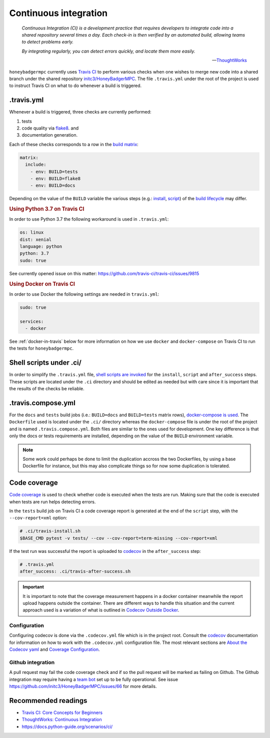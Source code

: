 Continuous integration
======================

.. epigraph::

    *Continuous Integration (CI) is a development practice that requires
    developers to integrate code into a shared repository several times a day.
    Each check-in is then verified by an automated build, allowing teams to
    detect problems early.*

    *By integrating regularly, you can detect errors quickly, and locate them
    more easily.*

    -- `ThoughtWorks <ThoughtWorks\: Continuous Integration>`_


``honeybadgermpc`` currently uses `Travis CI`_ to perform various checks when
one wishes to merge new code into a shared branch under the shared repository
`initc3/HoneyBadgerMPC`_. The file ``.travis.yml`` under the root of the
project is used to instruct Travis CI on what to do whenever a build is
triggered.

.travis.yml
-----------
Whenever a build is triggered, three checks are currently performed:

1. tests
2. code quality via `flake8`_. and
3. documentation generation.

Each of these checks corresponds to a row in the `build matrix`_:

.. code-block:: yaml

    matrix:
      include:
        - env: BUILD=tests
        - env: BUILD=flake8
        - env: BUILD=docs

Depending on the value of the ``BUILD`` variable the various steps (e.g.:
`install`_, `script`_) of the `build lifecycle`_ may differ.

.. rubric:: Using Python 3.7 on Travis CI

In order to use Python 3.7 the following workaround is used in
``.travis.yml``:

.. code-block:: yaml

    os: linux
    dist: xenial
    language: python
    python: 3.7
    sudo: true

See currently opened issue on this matter:
https://github.com/travis-ci/travis-ci/issues/9815


.. rubric:: Using Docker on Travis CI

In order to use Docker the following settings are needed in
``travis.yml``:

.. code-block:: yaml

    sudo: true

    services:
      - docker

See :ref:`docker-in-travis` below for more information on how we use
``docker`` and ``docker-compose`` on Travis CI to run the tests for
``honeybadgermpc``.


Shell scripts under .ci/
------------------------
In order to simplify the ``.travis.yml`` file, `shell scripts are invoked
<implementing complex build steps>`_ for the ``install``, ``script`` and
``after_success`` steps. These scripts are located under the ``.ci``
directory and should be edited as needed but with care since it is important
that the results of the checks be reliable.


.. _docker-in-travis:

.travis.compose.yml
-------------------
For the ``docs`` and ``tests`` build jobs (i.e.: ``BUILD=docs`` and
``BUILD=tests`` matrix rows), `docker-compose is used
<using docker in builds>`_. The ``Dockerfile`` used is located under the
``.ci/`` directory whereas the ``docker-compose`` file is under the root of
the project and is named ``.travis.compose.yml``. Both files are similar to
the ones used for development. One key difference is that only the docs or
tests requirements are installed, depending on the value of the ``BUILD``
environment variable.

.. note:: Some work could perhaps be done to limit the duplication accross the
    two Dockerfiles, by using a base Dockerfile for instance, but this may
    also complicate things so for now some duplication is tolerated.


Code coverage
-------------
`Code coverage`_ is used to check whether code is executed when the tests are
run. Making sure that the code is executed when tests are run helps detecting
errors.

In the ``tests`` build job on Travis CI a code coverage report is generated at
the end of the ``script`` step, with the ``--cov-report=xml`` option:

.. code-block:: bash

    # .ci/travis-install.sh
    $BASE_CMD pytest -v tests/ --cov --cov-report=term-missing --cov-report=xml

If the test run was successful the report is uploaded to `codecov`_ in the
``after_success`` step:

.. code-block:: yaml

    # .travis.yml
    after_success: .ci/travis-after-success.sh

.. important:: It is important to note that the coverage measurement happens
    in a docker container meanwhile the report upload happens outside the
    container. There are different ways to handle this situation and the
    current approach used is a variation of what is outlined in
    `Codecov Outside Docker`_.

Configuration
^^^^^^^^^^^^^
Configuring codecov is done via the ``.codecov.yml`` file which is in the
project root. Consult the `codecov`_ documentation for information on how to
work with the ``.codecov.yml`` configuration file. The most relevant sections
are `About the Codecov yaml`_ and `Coverage Configuration`_.

Github integration
^^^^^^^^^^^^^^^^^^
A pull request may fail the code coverage check and if so the pull request
will be marked as failing on Github. The Github integration may require having
a  `team bot`_ set up to be fully operational. See issue
https://github.com/initc3/HoneyBadgerMPC/issues/66 for more details.


.. There are various ways to customize how Travis CI builds the code and
.. executes tests. To learn more consult `Customizing the Build`_.


Recommended readings
--------------------
* `Travis CI: Core Concepts for Beginners`_
* `ThoughtWorks: Continuous Integration`_
* https://docs.python-guide.org/scenarios/ci/


.. _travis ci: https://docs.travis-ci.com/
.. _initc3/HoneyBadgerMPC: https://github.com/initc3/HoneyBadgerMPC
.. _travis ci\: core concepts for beginners: https://docs.travis-ci.com/user/for-beginners
.. _thoughtworks\: continuous integration: https://www.thoughtworks.com/continuous-integration
.. _customizing the build: https://docs.travis-ci.com/user/customizing-the-build/
.. _build matrix: https://docs.travis-ci.com/user/customizing-the-build/#build-matrix
.. _install: https://docs.travis-ci.com/user/customizing-the-build/#customizing-the-installation-step
.. _script: https://docs.travis-ci.com/user/customizing-the-build/#customizing-the-build-step
.. _build lifecycle: https://docs.travis-ci.com/user/customizing-the-build/#the-build-lifecycle
.. _implementing complex build steps: https://docs.travis-ci.com/user/customizing-the-build/#implementing-complex-build-steps
.. _using docker in builds: :https://docs.travis-ci.com/user/docker/
.. _flake8: http://flake8.pycqa.org/en/latest/index.html
.. _codecov: https://codecov.io/gh/initc3/HoneyBadgerMPC
.. _coverage.py: https://coverage.readthedocs.io/
.. _code coverage: https://en.wikipedia.org/wiki/Code_coverage
.. _About the Codecov yaml: https://docs.codecov.io/docs/codecov-yaml
.. _coverage configuration: https://docs.codecov.io/docs/coverage-configuration
.. _Codecov Outside Docker: https://docs.codecov.io/docs/testing-with-docker#section-codecov-outside-docker
.. _team bot: https://docs.codecov.io/docs/team-bot
